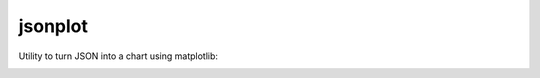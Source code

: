 ========
jsonplot
========

Utility to turn JSON into a chart using matplotlib:


.. image:: images/jsonplot.png
    :alt: jsonplot
